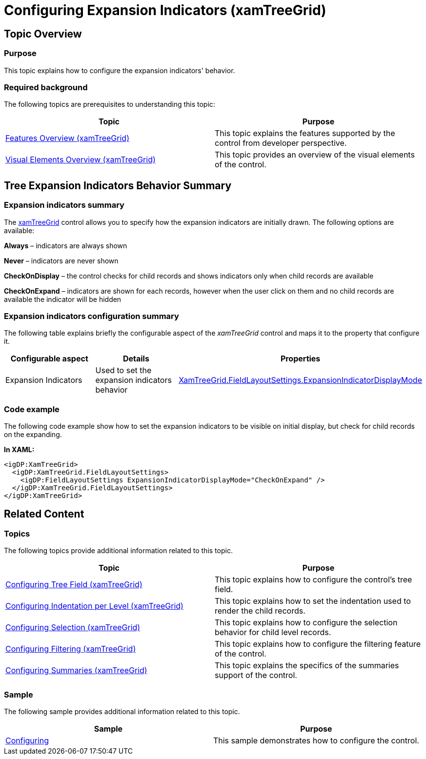 ﻿////

|metadata|
{
    "name": "xamtreegrid-conf-expansion-indicators",
    "tags": ["Drilldown","How Do I"],
    "controlName": ["xamTreeGrid"],
    "guid": "2dc62a17-4a14-4508-bf37-dfec8c3bca28",  
    "buildFlags": [],
    "createdOn": "2015-02-06T12:27:59.1749155Z"
}
|metadata|
////

= Configuring Expansion Indicators (xamTreeGrid)

== Topic Overview

=== Purpose

This topic explains how to configure the expansion indicators' behavior.

=== Required background

The following topics are prerequisites to understanding this topic:

[options="header", cols="a,a"]
|====
|Topic|Purpose

| link:xamtreegrid-features-overview.html[Features Overview (xamTreeGrid)]
|This topic explains the features supported by the control from developer perspective.

| link:xamtreegrid-visual-elements-overview.html[Visual Elements Overview (xamTreeGrid)]
|This topic provides an overview of the visual elements of the control.

|====

== Tree Expansion Indicators Behavior Summary

=== Expansion indicators summary

The link:{ApiPlatform}datapresenter.v{ProductVersion}~infragistics.windows.datapresenter.xamtreegrid.html[xamTreeGrid] control allows you to specify how the expansion indicators are initially drawn. The following options are available:

*Always*  – indicators are always shown

*Never*  – indicators are never shown

*CheckOnDisplay*  – the control checks for child records and shows indicators only when child records are available

*CheckOnExpand*  – indicators are shown for each records, however when the user click on them and no child records are available the indicator will be hidden

=== Expansion indicators configuration summary

The following table explains briefly the configurable aspect of the  _xamTreeGrid_   control and maps it to the property that configure it.

[options="header", cols="a,a,a"]
|====
|Configurable aspect|Details|Properties

|[[_Hlk356484826]] 

Expansion Indicators
|Used to set the expansion indicators behavior
| link:{ApiPlatform}datapresenter.v{ProductVersion}~infragistics.windows.datapresenter.fieldlayoutsettings~expansionindicatordisplaymode.html[XamTreeGrid.FieldLayoutSettings.ExpansionIndicatorDisplayMode]

|====

=== Code example

The following code example show how to set the expansion indicators to be visible on initial display, but check for child records on the expanding.

*In XAML:*

[source,xaml]
----
<igDP:XamTreeGrid>
  <igDP:XamTreeGrid.FieldLayoutSettings>
    <igDP:FieldLayoutSettings ExpansionIndicatorDisplayMode="CheckOnExpand" />
  </igDP:XamTreeGrid.FieldLayoutSettings>
</igDP:XamTreeGrid>
----

== Related Content

=== Topics

The following topics provide additional information related to this topic.

[options="header", cols="a,a"]
|====
|Topic|Purpose

| link:xamtreegrid-conf-tree-field.html[Configuring Tree Field (xamTreeGrid)]
|This topic explains how to configure the control's tree field.

| link:xamtreegrid-conf-indentation-per-level.html[Configuring Indentation per Level (xamTreeGrid)]
|This topic explains how to set the indentation used to render the child records.

| link:xamtreegrid-conf-selection.html[Configuring Selection (xamTreeGrid)]
|This topic explains how to configure the selection behavior for child level records.

| link:xamtreegrid-conf-filtering.html[Configuring Filtering (xamTreeGrid)]
|This topic explains how to configure the filtering feature of the control.

| link:xamtreegrid-conf-summaries.html[Configuring Summaries (xamTreeGrid)]
|This topic explains the specifics of the summaries support of the control.

|====

=== Sample

The following sample provides additional information related to this topic.

[options="header", cols="a,a"]
|====
|Sample|Purpose

| link:{SamplesURL}/tree-grid/configuring[Configuring]
|This sample demonstrates how to configure the control.

|====